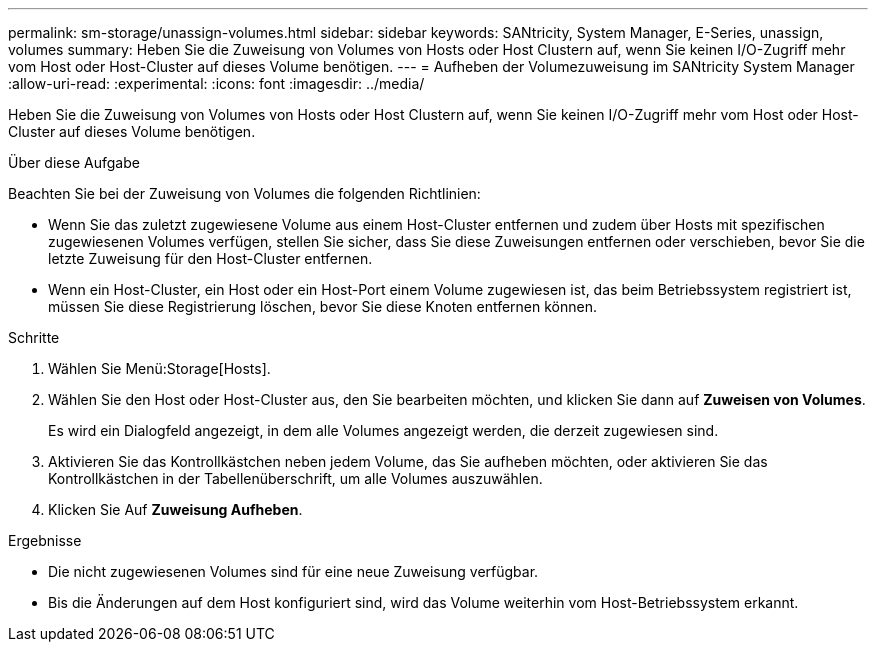 ---
permalink: sm-storage/unassign-volumes.html 
sidebar: sidebar 
keywords: SANtricity, System Manager, E-Series, unassign, volumes 
summary: Heben Sie die Zuweisung von Volumes von Hosts oder Host Clustern auf, wenn Sie keinen I/O-Zugriff mehr vom Host oder Host-Cluster auf dieses Volume benötigen. 
---
= Aufheben der Volumezuweisung im SANtricity System Manager
:allow-uri-read: 
:experimental: 
:icons: font
:imagesdir: ../media/


[role="lead"]
Heben Sie die Zuweisung von Volumes von Hosts oder Host Clustern auf, wenn Sie keinen I/O-Zugriff mehr vom Host oder Host-Cluster auf dieses Volume benötigen.

.Über diese Aufgabe
Beachten Sie bei der Zuweisung von Volumes die folgenden Richtlinien:

* Wenn Sie das zuletzt zugewiesene Volume aus einem Host-Cluster entfernen und zudem über Hosts mit spezifischen zugewiesenen Volumes verfügen, stellen Sie sicher, dass Sie diese Zuweisungen entfernen oder verschieben, bevor Sie die letzte Zuweisung für den Host-Cluster entfernen.
* Wenn ein Host-Cluster, ein Host oder ein Host-Port einem Volume zugewiesen ist, das beim Betriebssystem registriert ist, müssen Sie diese Registrierung löschen, bevor Sie diese Knoten entfernen können.


.Schritte
. Wählen Sie Menü:Storage[Hosts].
. Wählen Sie den Host oder Host-Cluster aus, den Sie bearbeiten möchten, und klicken Sie dann auf *Zuweisen von Volumes*.
+
Es wird ein Dialogfeld angezeigt, in dem alle Volumes angezeigt werden, die derzeit zugewiesen sind.

. Aktivieren Sie das Kontrollkästchen neben jedem Volume, das Sie aufheben möchten, oder aktivieren Sie das Kontrollkästchen in der Tabellenüberschrift, um alle Volumes auszuwählen.
. Klicken Sie Auf *Zuweisung Aufheben*.


.Ergebnisse
* Die nicht zugewiesenen Volumes sind für eine neue Zuweisung verfügbar.
* Bis die Änderungen auf dem Host konfiguriert sind, wird das Volume weiterhin vom Host-Betriebssystem erkannt.

